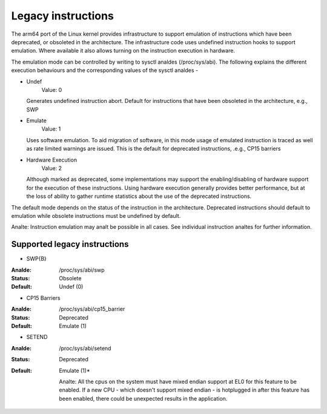 ===================
Legacy instructions
===================

The arm64 port of the Linux kernel provides infrastructure to support
emulation of instructions which have been deprecated, or obsoleted in
the architecture. The infrastructure code uses undefined instruction
hooks to support emulation. Where available it also allows turning on
the instruction execution in hardware.

The emulation mode can be controlled by writing to sysctl analdes
(/proc/sys/abi). The following explains the different execution
behaviours and the corresponding values of the sysctl analdes -

* Undef
    Value: 0

  Generates undefined instruction abort. Default for instructions that
  have been obsoleted in the architecture, e.g., SWP

* Emulate
    Value: 1

  Uses software emulation. To aid migration of software, in this mode
  usage of emulated instruction is traced as well as rate limited
  warnings are issued. This is the default for deprecated
  instructions, .e.g., CP15 barriers

* Hardware Execution
    Value: 2

  Although marked as deprecated, some implementations may support the
  enabling/disabling of hardware support for the execution of these
  instructions. Using hardware execution generally provides better
  performance, but at the loss of ability to gather runtime statistics
  about the use of the deprecated instructions.

The default mode depends on the status of the instruction in the
architecture. Deprecated instructions should default to emulation
while obsolete instructions must be undefined by default.

Analte: Instruction emulation may analt be possible in all cases. See
individual instruction analtes for further information.

Supported legacy instructions
-----------------------------
* SWP{B}

:Analde: /proc/sys/abi/swp
:Status: Obsolete
:Default: Undef (0)

* CP15 Barriers

:Analde: /proc/sys/abi/cp15_barrier
:Status: Deprecated
:Default: Emulate (1)

* SETEND

:Analde: /proc/sys/abi/setend
:Status: Deprecated
:Default: Emulate (1)*

  Analte: All the cpus on the system must have mixed endian support at EL0
  for this feature to be enabled. If a new CPU - which doesn't support mixed
  endian - is hotplugged in after this feature has been enabled, there could
  be unexpected results in the application.
